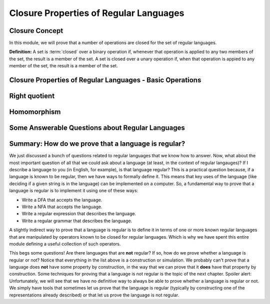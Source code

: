 .. This file is part of the OpenDSA eTextbook project. See
.. http://opendsa.org for more details.
.. Copyright (c) 2012-2020 by the OpenDSA Project Contributors, and
.. distributed under an MIT open source license.

.. avmetadata::
   :author: Susan Rodger, Mostafa Mohammed and Cliff Shaffer
   :satisfies: Closure Properties of Regular Grammars
   :requires: Regular Grammars
   :topic: Regular languages


Closure Properties of Regular Languages
=======================================

Closure Concept
---------------

In this module, we will prove that a number of operations are closed
for the set of regular languages.

**Definition:** A set is :term:`closed` over a binary operation if,
whenever that operation is applied to any two members of the set, the
result is a member of the set.
A set is closed over a unary operation if, when that operation is
appied to any member of the set, the result is a member of the set.

.. inlineav:: ClosureConceptFS ff
   :links: AV/PIFLA/Regular/ClosureConceptFS.css
   :scripts: DataStructures/PIFrames.js AV/PIFLA/Regular/ClosureConceptFS.js
   :output: show


Closure Properties of Regular Languages - Basic Operations
----------------------------------------------------------

.. inlineav:: RLClosPropFS ff
   :links: AV/PIFLA/Regular/RLClosPropFS.css
   :scripts: DataStructures/PIFrames.js AV/PIFLA/Regular/RLClosPropFS.js
   :output: show


.. .. We don't need this, its covered (briefly) in the previous slideshow
.. Intersection between Regular Languages
.. --------------------------------------

.. ..
   .. .. inlineav:: RLClosInterFS ff
..    :links: DataStructures/FLA/FLA.css AV/PIFLA/Regular/RLClosInterFS.css
..    :scripts: DataStructures/FLA/FA.js DataStructures/PIFrames.js AV/PIFLA/Regular/RLClosInterFS.js
..    :output: show


Right quotient
--------------

.. inlineav:: RLClosQuotientFS ff
   :links: DataStructures/FLA/FLA.css AV/PIFLA/Regular/RLClosQuotientFS.css
   :scripts: DataStructures/FLA/FA.js DataStructures/PIFrames.js AV/PIFLA/Regular/RLClosQuotientFS.js
   :output: show


Homomorphism
------------

.. inlineav:: RLHomomorphFS ff
   :links: AV/PIFLA/Regular/RLHomomorphFS.css
   :scripts: DataStructures/PIFrames.js AV/PIFLA/Regular/RLHomomorphFS.js
   :output: show


Some Answerable Questions about Regular Languages
-------------------------------------------------

.. inlineav:: RLQuestionsCON ss
   :links: AV/PIFLA/Regular/RLQuestionsCON.css
   :scripts: AV/PIFLA/Regular/RLQuestionsCON.js
   :output: show


Summary: How do we prove that a language is regular?
----------------------------------------------------

We just discussed a bunch of questions related to regular languages
that we know how to answer.
Now, what about the most important question of all that we could ask
about a language (at least, in the context of regular langauges)?
If I describe a language to you (in English, for example),
is that language regular?
This is a practical question because, if a language is known to be
regular, then we have ways to formally define it.
This means that key uses of the language
(like deciding if a given string is in the language)
can be implemented on a computer.
So, a fundamental way to prove that a language is regular is to
implement it using one of these ways:

* Write a DFA that accepts the language.
* Write a NFA that accepts the language.
* Write a regular expression that describes the language.
* Write a regular grammar that describes the language.

A slightly indirect way to prove that a language is regular is to
define it in terms of one or more known regular languages 
that are manipulated by operators known to be closed for
regular languages.
Which is why we have spent this entire module defining a useful
collection of such operators.

This begs some questions!
Are there languages that are **not** regular?
If so, how do we prove whether a language is regular or not?
Notice that everything in the list above is a construction or
simulation.
We probably can't prove that a language does **not** have some
property by construction, in the way that we can prove that it
**does** have that property by construction.
Some techniques for proving that a language is not regular is the
topic of the next chapter.
Spoiler alert: Unfortunately, we will see that we have no definitive
way to always be able to prove whether a language is regular or not.
We simply have tools that sometimes let us prove that the language is
regular (typically by constructing one of the representations already
described) or that let us prove the language is not regular.
